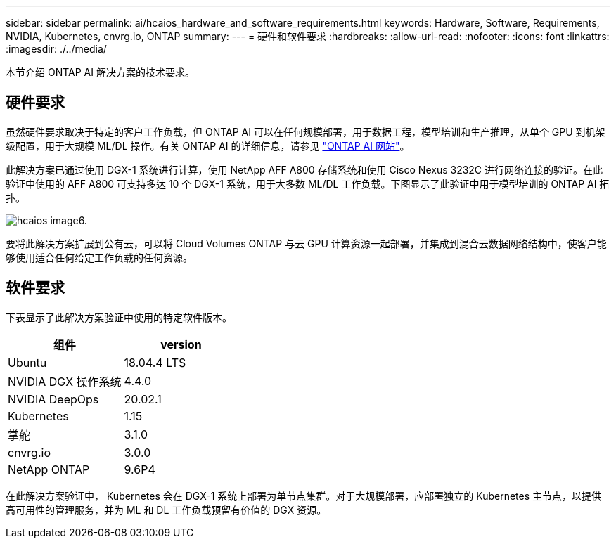 ---
sidebar: sidebar 
permalink: ai/hcaios_hardware_and_software_requirements.html 
keywords: Hardware, Software, Requirements, NVIDIA, Kubernetes, cnvrg.io, ONTAP 
summary:  
---
= 硬件和软件要求
:hardbreaks:
:allow-uri-read: 
:nofooter: 
:icons: font
:linkattrs: 
:imagesdir: ./../media/


[role="lead"]
本节介绍 ONTAP AI 解决方案的技术要求。



== 硬件要求

虽然硬件要求取决于特定的客户工作负载，但 ONTAP AI 可以在任何规模部署，用于数据工程，模型培训和生产推理，从单个 GPU 到机架级配置，用于大规模 ML/DL 操作。有关 ONTAP AI 的详细信息，请参见 https://www.netapp.com/us/products/ontap-ai.aspx["ONTAP AI 网站"^]。

此解决方案已通过使用 DGX-1 系统进行计算，使用 NetApp AFF A800 存储系统和使用 Cisco Nexus 3232C 进行网络连接的验证。在此验证中使用的 AFF A800 可支持多达 10 个 DGX-1 系统，用于大多数 ML/DL 工作负载。下图显示了此验证中用于模型培训的 ONTAP AI 拓扑。

image::hcaios_image6.png[hcaios image6.]

要将此解决方案扩展到公有云，可以将 Cloud Volumes ONTAP 与云 GPU 计算资源一起部署，并集成到混合云数据网络结构中，使客户能够使用适合任何给定工作负载的任何资源。



== 软件要求

下表显示了此解决方案验证中使用的特定软件版本。

|===
| 组件 | version 


| Ubuntu | 18.04.4 LTS 


| NVIDIA DGX 操作系统 | 4.4.0 


| NVIDIA DeepOps | 20.02.1 


| Kubernetes | 1.15 


| 掌舵 | 3.1.0 


| cnvrg.io | 3.0.0 


| NetApp ONTAP | 9.6P4 
|===
在此解决方案验证中， Kubernetes 会在 DGX-1 系统上部署为单节点集群。对于大规模部署，应部署独立的 Kubernetes 主节点，以提供高可用性的管理服务，并为 ML 和 DL 工作负载预留有价值的 DGX 资源。
